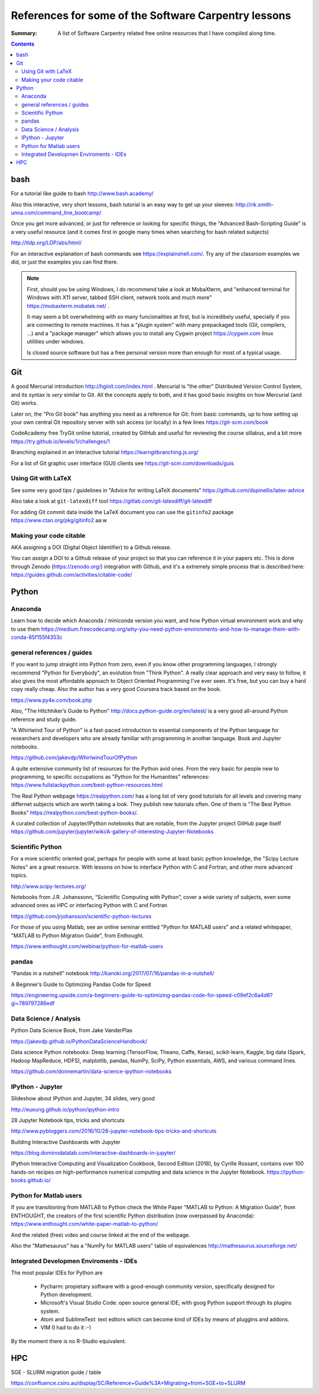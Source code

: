 ﻿#####################################################
References for some of the Software Carpentry lessons
#####################################################

:Summary: A list of Software Carpentry related free online resources that I have compiled along time.

          
.. contents::

****
bash
****

For a tutorial like guide to bash http://www.bash.academy/

Also this interactive, very short lessons, bash tutorial is an easy way to get
up your sleeves: http://rik.smith-unna.com/command_line_bootcamp/

Once you get more advanced, or just for reference or looking for specific things, the "Advanced Bash-Scripting Guide" is a very useful resource (and it comes first in google many times when searching for bash related subjects)

http://tldp.org/LDP/abs/html/


For an interactive explanation of bash commands see https://explainshell.com/. Try any of the classroom examples we did, or just the examples you can find there.

.. note::

    First, should you be using Windows, I do recommend take a look at MobaXterm,
    and "enhanced terminal for Windows with X11 server, tabbed SSH client, network
    tools and much more" https://mobaxterm.mobatek.net/ . 
    
    It may seem a bit
    overwhelming with so many funcionalities at first, but is incredibely useful,
    specially if you are connecting to remote machines. It has a
    "plugin system" with many prepackaged tools (Git, compilers, ...) and a
    "package manager" which allows you to install any Cygwin project
    https://cygwin.com linux utilities under windows.
    
    Is closed source software but has a free personal version more than enough for most of a typical usage.


***
Git
***

A good Mercurial introduction http://hginit.com/index.html . Mercurial is "the other" Distributed Version Control System, and its syntax is *very* similar to Git. All the concepts apply to both, and it has good basic insights on how Mercurial (and Git) works.

Later on, the "Pro Git book" has anything you need as a reference for Git: from basic commands, up to how setting up your own central Git repository server with ssh access (or locally) in a few lines https://git-scm.com/book

CodeAcademy free TryGit online tutorial, created by GitHub and useful for reviewing the course sillabus, and a bit more https://try.github.io/levels/1/challenges/1 

Branching explained in an Interactive tutorial 
https://learngitbranching.js.org/

For a list of Git graphic user interface (GUI) clients see https://git-scm.com/downloads/guis 


Using Git with LaTeX
====================

See some very good tips / guidelines in "Advice for writing LaTeX documents" https://github.com/dspinellis/latex-advice

Also take a look at ``git-latexdiff``  tool https://gitlab.com/git-latexdiff/git-latexdiff

For adding Git commit data inside the LaTeX document you can use the ``gitinfo2`` package https://www.ctan.org/pkg/gitinfo2
aa:w


Making your code citable
========================

AKA assigning a DOI (Digital Object Identifier) to a Github release.

You can assign a DOI to a Github release of your project so that you can
reference it in your papers etc. This is done through Zenodo
(https://zenodo.org/) integration with Github, and it's a extremely simple
process that is described here: https://guides.github.com/activities/citable-code/


******
Python
******

Anaconda
========

Learn how to decide which Anaconda / miniconda version you want, and how Python
virtual environment work and why to use them
https://medium.freecodecamp.org/why-you-need-python-environments-and-how-to-manage-them-with-conda-85f155f4353c


general references / guides
===========================

If you want to jump straight into Python from zero, even if you know other programming languages, I strongly recommend "Python for Everybody", an evolution from "Think Python". A really clear approach and very easy to follow, it also gives the most affordable approach to Object Oriented Programming I've ever seen. It's free, but you can buy a hard copy really cheap.  Also the author has a very good Coursera track based on the book.

https://www.py4e.com/book.php

Also, "The Hitchhiker’s Guide to Python" http://docs.python-guide.org/en/latest/
is a very good all-around Python reference and study guide.

"A Whirlwind Tour of Python" is a fast-paced introduction to essential components
of the Python language for researchers and developers who are already familiar
with programming in another language. Book and Jupyter notebooks.

https://github.com/jakevdp/WhirlwindTourOfPython

A quite extensive community list of resources for the Python avid ones. From the very basic for people new to programming, to specific occupations as "Python for the Humanities" references: https://www.fullstackpython.com/best-python-resources.html

The Real Python webpage https://realpython.com/ has a long list of very good tutorials for all
levels and covering many differnet subjects which are worth taking a look. They
publish new tutorials often. One of them is "The Best Python Books" https://realpython.com/best-python-books/.

A curated collection of Jupyter/IPython notebooks that are notable, from the Jupyter project GitHub page itself
https://github.com/jupyter/jupyter/wiki/A-gallery-of-interesting-Jupyter-Notebooks


Scientific Python
=================

For a more scientific oriented goal, perhaps for people with some at least basic python knowledge, the "Scipy Lecture Notes" are a great resource. With lessons on how to interface Python with C and Fortran, and other more advanced topics.

http://www.scipy-lectures.org/


Notebooks from J.R. Johanssonn, “Scientific Computing with Python”, cover a wide variety of subjects, even some advanced ones as HPC or interfacing Python  with C and Fortran

https://github.com/jrjohansson/scientific-python-lectures

For those of you using Matlab, see an online seminar entitled "Python for MATLAB users" and a related whitepaper, "MATLAB to Python Migration Guide", from Enthought.

https://www.enthought.com/webinar/python-for-matlab-users


pandas
======

“Pandas in a nutshell” notebook
http://kanoki.org/2017/07/16/pandas-in-a-nutshell/


A Beginner’s Guide to Optimizing Pandas Code for Speed

https://engineering.upside.com/a-beginners-guide-to-optimizing-pandas-code-for-speed-c09ef2c6a4d6?gi=789797286edf


Data Science / Analysis
=======================

Python Data Science Book, from Jake VanderPlas

https://jakevdp.github.io/PythonDataScienceHandbook/


Data science Python notebooks: Deep learning (TensorFlow, Theano, Caffe, Keras), scikit-learn, Kaggle, big data (Spark, Hadoop MapReduce, HDFS), matplotlib, pandas, NumPy, SciPy, Python essentials, AWS, and various command lines. 

https://github.com/donnemartin/data-science-ipython-notebooks


IPython - Jupyter
=================

Slideshow about IPython and Jupyter, 34 slides, very good 

http://eueung.github.io/python/ipython-intro


28 Jupyter Notebook tips, tricks and shortcuts

http://www.pybloggers.com/2016/10/28-jupyter-notebook-tips-tricks-and-shortcuts


Building Interactive Dashboards with Jupyter

https://blog.dominodatalab.com/interactive-dashboards-in-jupyter/

IPython Interactive Computing and Visualization Cookbook, Second Edition (2018), by Cyrille Rossant, contains over 100 hands-on recipes on high-performance numerical computing and data science in the Jupyter Notebook. https://ipython-books.github.io/



Python for Matlab users
=======================

If you are transitioning from MATLAB to Python check the White Paper "MATLAB to
Python: A Migration Guide", from ENTHOUGHT, the creators of the first
scientific Python distribution (now overpassed by Anaconda): https://www.enthought.com/white-paper-matlab-to-python/

And the related (free) video and course linked at the end of the webpage.

Also the "Mathesaurus" has a "NumPy for MATLAB users" table of equivalences
http://mathesaurus.sourceforge.net/


Integrated Developmen Enviroments - IDEs
========================================

The most popular IDEs for Python are 

 * Pycharm: propietary software with a good-enough community version,
   specifically designed for Python development.
 * Microsoft's Visual Studio Code: open source general IDE, with goog Python
   support through its plugins system.
 * Atom and SublimeText: text editors which can become kind of IDEs by means of
   pluggins and addons.
 * VIM (I had to do it :-)

By the moment there is no R-Studio equivalent.


***
HPC
***

SGE - SLURM migration guide / table 

https://confluence.csiro.au/display/SC/Reference+Guide%3A+Migrating+from+SGE+to+SLURM





